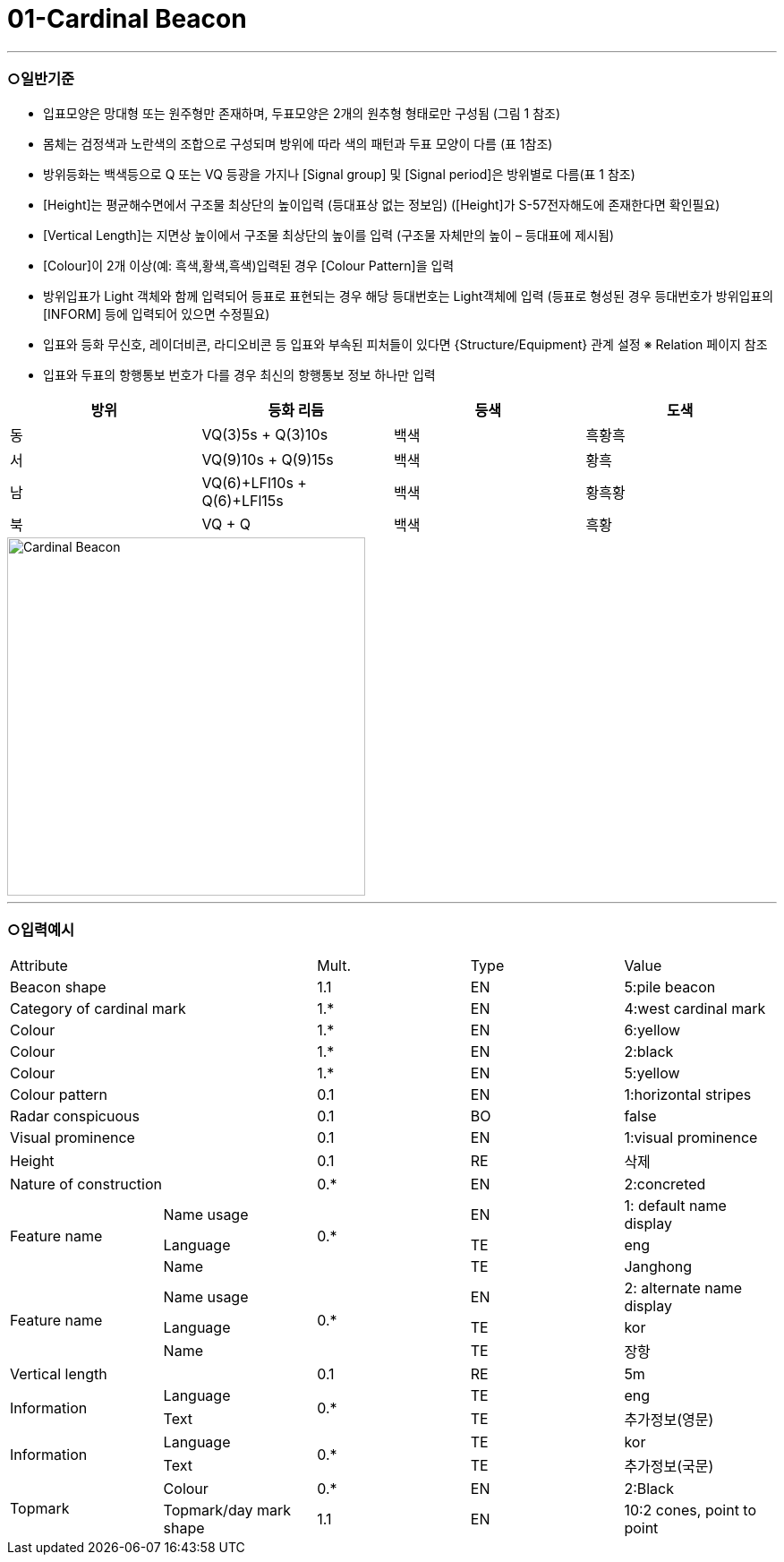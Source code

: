 = 01-Cardinal Beacon
:doctype: standard
:docnumber: S-101-FTR-01
:edition: 1.0
:status: draft
:language: ko
:script: Hans
:date: 2025-05-08
:imagesdir: ../images

---

=== ○일반기준

- 입표모양은 망대형 또는 원주형만 존재하며, 두표모양은 2개의 원추형 형태로만 구성됨 (그림 1 참조)
- 몸체는 검정색과 노란색의 조합으로 구성되며 방위에 따라 색의 패턴과 두표 모양이 다름 (표 1참조)
- 방위등화는 백색등으로 Q 또는 VQ 등광을 가지나 [Signal group] 및 [Signal period]은 방위별로 다름(표 1 참조)
- [Height]는 평균해수면에서 구조물 최상단의 높이입력 (등대표상 없는 정보임)
  ([Height]가 S-57전자해도에 존재한다면 확인필요)
- [Vertical Length]는 지면상 높이에서 구조물 최상단의 높이를 입력 (구조물 자체만의 높이 – 등대표에 제시됨)
- [Colour]이 2개 이상(예: 흑색,황색,흑색)입력된 경우 [Colour Pattern]을 입력
- 방위입표가 Light 객체와 함께 입력되어 등표로 표현되는 경우 해당 등대번호는 Light객체에 입력
   (등표로 형성된 경우 등대번호가 방위입표의 [INFORM] 등에 입력되어 있으면 수정필요)
- 입표와 등화 무신호, 레이더비콘, 라디오비콘 등 입표와 부속된 피처들이 있다면 {Structure/Equipment} 관계 설정 
  ※ Relation 페이지 참조
- 입표와 두표의 항행통보 번호가 다를 경우 최신의 항행통보 정보 하나만 입력

[cols="<a,<a,<a,<a", options="header"]
|===
| 방위 | 등화 리듬 | 등색 | 도색

| 동 | VQ(3)5s + Q(3)10s | 백색 | 흑황흑
| 서 | VQ(9)10s + Q(9)15s | 백색 | 황흑
| 남 | VQ(6)+LFl10s + Q(6)+LFl15s | 백색 | 황흑황
| 북 | VQ + Q | 백색 | 흑황
|===

image::../images/01-Cardinal Beacon_image.png[Cardinal Beacon, width=400,align=center]

---

=== ○입력예시

|===

2+^|Attribute ^|Mult. ^|Type ^|Value

2+|Beacon shape ^|1.1 ^|EN |5:pile beacon
2+|Category of cardinal mark ^| 1.* ^|EN | 4:west cardinal mark
2+|Colour ^| 1.* ^|EN | 6:yellow
2+|Colour ^| 1.* ^|EN | 2:black
2+|Colour ^| 1.* ^|EN | 5:yellow
2+|Colour pattern ^|0.1 ^|EN | 1:horizontal stripes
2+|Radar conspicuous ^|0.1 ^|BO | false
2+|Visual prominence ^|0.1 ^|EN | 1:visual prominence
2+|Height ^|0.1 ^|RE | 삭제
2+|Nature of construction ^|0.* ^|EN |2:concreted
.3+|Feature name ^|Name usage .3+^|0.* ^|EN |1: default name display
^|Language ^|TE |eng
^|Name ^|TE |Janghong
.3+|Feature name ^|Name usage .3+^|0.* ^|EN |2: alternate name display
^|Language ^|TE |kor
^|Name ^|TE |장항
2+|Vertical length ^|0.1 ^|RE|5m
.2+|Information ^|Language .2+^|0.* ^|TE |eng
^|Text ^|TE |추가정보(영문)
.2+|Information ^|Language .2+^|0.* ^|TE |kor
^|Text ^|TE |추가정보(국문)
.2+|Topmark ^|Colour ^|0.* ^|EN |2:Black
^|Topmark/day mark shape ^|1.1 ^|EN | 10:2 cones, point to point

|===

